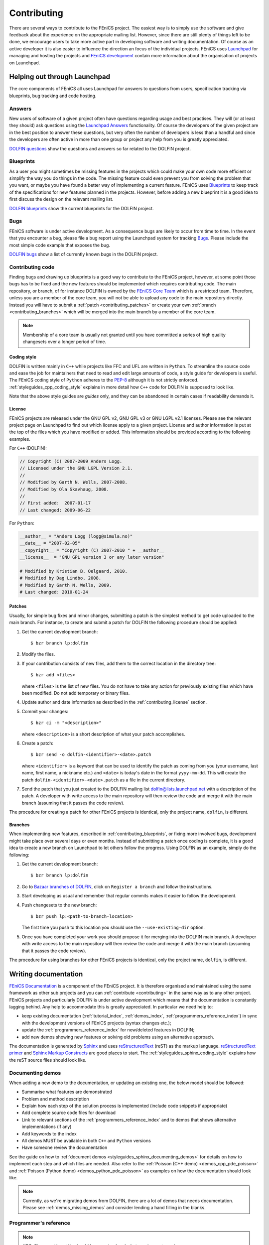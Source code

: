 .. Notes on how to contribute to the FEniCS project.

.. _contributing:

############
Contributing
############

There are several ways to contribute to the FEniCS project.
The easiest way is to simply use the software and give feedback about the
experience on the appropriate mailing list.
However, since there are still plenty of things left to be done, we encourage
users to take more active part in developing software and writing
documentation.
Of course as an active developer it is also easier to influence the direction
an focus of the individual projects.
FEniCS uses `Launchpad <https://launchpad.net/>`_ for managing and hosting the
projects and `FEniCS development <http://www.fenics.org/wiki/Development>`_
contain more information about the organisation of projects on Launchpad.

*****************************
Helping out through Launchpad
*****************************

The core components of FEniCS all uses Launchpad for answers to questions from
users, specification tracking via blueprints, bug tracking and code hosting.

Answers
=======

New users of software of a given project often have questions regarding usage
and best practises.
They will (or at least they should) ask questions using the
`Launchpad Answers <https://help.launchpad.net/Answers>`_ functionality.
Of course the developers of the given project are in the best position to
answer these questions, but very often the number of developers is less than a
handful and since the developers are often active in more than one group or
project any help from you is greatly appreciated.

`DOLFIN questions <https://answers.launchpad.net/dolfin>`_ show the questions
and answers so far related to the DOLFIN project.

.. _contributing_blueprints:

Blueprints
==========

As a user you might sometimes be missing features in the projects which could
make your own code more efficient or simplify the way you do things in the
code.
The missing feature could even prevent you from solving the problem that you
want, or maybe you have found a better way of implementing a current feature.
FEniCS uses `Blueprints <https://help.launchpad.net/Blueprint>`_ to keep track
of the specifications for new features planned in the projects.
However, before adding a new blueprint it is a good idea to first discuss the
design on the relevant mailing list.

`DOLFIN blueprints <https://blueprints.launchpad.net/dolfin>`_ show the current
blueprints for the DOLFIN project.

Bugs
====

FEniCS software is under active development.
As a consequence bugs are likely to occur from time to time.
In the event that you encounter a bug, please file a bug report using the
Launchpad system for tracking `Bugs <https://help.launchpad.net/Bugs>`_.
Please include the most simple code example that exposes the bug.

`DOLFIN bugs <https://bugs.launchpad.net/dolfin>`_ show a list of currently
known bugs in the DOLFIN project.

Contributing code
=================

Finding bugs and drawing up blueprints is a good way to contribute to the
FEniCS project, however, at some point those bugs has to be fixed and the new
features should be implemented which requires contributing code.
The main repository, or branch, of for instance DOLFIN is owned by the
`FEniCS Core Team <https://launchpad.net/~dolfin-core>`_ which is a restricted
team.
Therefore, unless you are a member of the core team, you will not be able to
upload any code to the main repository directly.
Instead you will have to submit a :ref:`patch <contributing_patches>` or create
your own :ref:`branch <contributing_branches>` which will be merged into the
main branch by a member of the core team.

.. note::

    Membership of a core team is usually not granted until you have committed
    a series of high quality changesets over a longer period of time.

Coding style
------------

DOLFIN is written mainly in ``C++`` while projects like FFC and UFL are written
in ``Python``.
To streamline the source code and ease the job for maintainers that need to
read and edit large amounts of code, a style guide for developers is useful.
The FEniCS coding style of ``Python`` adheres to the
`PEP-8 <http://www.python.org/dev/peps/pep-0008/>`_ although it is not
strictly enforced.
:ref:`styleguides_cpp_coding_style` explains in more detail how ``C++`` code
for DOLFIN is supposed to look like.

Note that the above style guides are *guides* only, and they can be abandoned
in certain cases if readability demands it.

.. _contributing_license:

License
-------

FEniCS projects are released under the GNU GPL v2, GNU GPL v3 or
GNU LGPL v2.1 licenses.
Please see the relevant project page on Launchpad to find out which license
apply to a given project.
License and author information is put at the top of the files which you have
modified or added.
This information should be provided according to the following examples.

For ``C++`` (DOLFIN):

.. code-block:: c++

    // Copyright (C) 2007-2009 Anders Logg.
    // Licensed under the GNU LGPL Version 2.1.
    //
    // Modified by Garth N. Wells, 2007-2008.
    // Modified by Ola Skavhaug, 2008.
    //
    // First added:  2007-01-17
    // Last changed: 2009-06-22

For ``Python``:

.. code-block:: python

    __author__ = "Anders Logg (logg@simula.no)"
    __date__ = "2007-02-05"
    __copyright__ = "Copyright (C) 2007-2010 " + __author__
    __license__  = "GNU GPL version 3 or any later version"

    # Modified by Kristian B. Oelgaard, 2010.
    # Modified by Dag Lindbo, 2008.
    # Modified by Garth N. Wells, 2009.
    # Last changed: 2010-01-24

.. _contributing_patches:

Patches
-------

Usually, for simple bug fixes and minor changes, submitting a patch is the
simplest method to get code uploaded to the main branch.
For instance, to create and submit a patch for DOLFIN the following procedure
should be applied:

#. Get the current development branch::

    $ bzr branch lp:dolfin

#. Modify the files.

#.  If your contribution consists of new files, add them to the correct
    location in the directory tree::

        $ bzr add <files>

    where ``<files>`` is the list of new files.
    You do not have to take any action for previously existing files 
    which have been modified. Do not add temporary or binary files.

#.  Update author and date information as described in the
    :ref:`contributing_license` section.

#.  Commit your changes::

        $ bzr ci -m "<description>"

    where ``<description>`` is a short description of what your patch
    accomplishes.

#.  Create a patch::

        $ bzr send -o dolfin-<identifier>-<date>.patch

    where ``<identifier>`` is a keyword that can be used to identify the patch
    as coming from you (your username, last name, first name, a nickname etc.)
    and ``<date>`` is today's date in the format ``yyyy-mm-dd``.
    This will create the patch ``dolfin-<identifier>-<date>.patch`` as a file
    in the current directory.

#.  Send the patch that you just created to the DOLFIN mailing list
    dolfin@lists.launchpad.net with a description of the patch.
    A developer with write access to the main repository will then review the
    code and merge it with the main branch (assuming that it passes the code
    review).

The procedure for creating a patch for other FEniCS projects is identical, only
the project name, ``dolfin``, is different.


.. _contributing_branches:

Branches
--------

When implementing new features, described in :ref:`contributing_blueprints`,
or fixing more involved bugs, development might take place over several days or
even months.
Instead of submitting a patch once coding is complete, it is a good idea to
create a new branch on Launchpad to let others follow the progress.
Using DOLFIN as an example, simply do the following:

#. Get the current development branch::

    $ bzr branch lp:dolfin

#.  Go to `Bazaar branches of DOLFIN <https://code.launchpad.net/dolfin>`_,
    click on ``Register a branch`` and follow the instructions.

#.  Start developing as usual and remember that regular commits makes it easier
    to follow the development.

#.  Push changesets to the new branch::

        $ bzr push lp:<path-to-branch-location>

    The first time you push to this location you should use the
    ``--use-existing-dir`` option.

#.  Once you have completed your work you should propose it for merging into
    the DOLFIN main branch.
    A developer with write access to the main repository will then review the
    code and merge it with the main branch (assuming that it passes the code
    review).

The procedure for using branches for other FEniCS projects is identical, only
the project name, ``dolfin``, is different.

*********************
Writing documentation
*********************

`FEniCS Documentation <https://launchpad.net/fenics-doc>`_ is a component of
the FEniCS project. It is therefore organised and maintained using the same
framework as other sub projects and you can :ref:`contribute <contributing>` in
the same way as to any other project.
FEniCS projects and particularly DOLFIN is under active development which means
that the documentation is constantly lagging behind. Any help to accommodate
this is greatly appreciated. In particular we need help to:

* keep existing documentation (:ref:`tutorial_index`, :ref:`demos_index`,
  :ref:`programmers_reference_index`) in sync with the development versions of
  FEniCS projects (syntax changes etc.);

* update the :ref:`programmers_reference_index` for new/deleted features in
  DOLFIN;

* add new demos showing new features or solving old problems using an
  alternative approach.

The documentation is generated by
`Sphinx <http://sphinx.pocoo.org/index.html>`_ and uses
`reStructuredText <http://docutils.sourceforge.net/rst.html>`_ (reST) as the
markup language.
`reStructuredText primer <http://sphinx.pocoo.org/rest.html>`_ and
`Sphinx Markup Constructs <http://sphinx.pocoo.org/markup/index.html>`_ are
good places to start.
The :ref:`styleguides_sphinx_coding_style` explains how the reST source files
should look like.

Documenting demos
=================

When adding a new demo to the documentation, or updating an existing one,
the below model should be followed:

* Summarise what features are demonstrated
* Problem and method description
* Explain how each step of the solution process is implemented (include code
  snippets if appropriate)
* Add complete source code files for download
* Link to relevant sections of the :ref:`programmers_reference_index` and to
  demos that shows alternative implementations (if any)
* Add keywords to the index
* All demos MUST be available in both ``C++`` and ``Python`` versions
* Have someone review the documentation

See the guide on how to
:ref:`document demos <styleguides_sphinx_documenting_demos>` for details on how
to implement each step and which files are needed.
Also refer to the :ref:`Poisson (C++ demo) <demos_cpp_pde_poisson>` and 
:ref:`Poisson (Python demo) <demos_python_pde_poisson>` as examples on how the
documentation should look like.

.. note::

    Currently, as we're migrating demos from DOLFIN, there are a lot of demos
    that needs documentation. Please see :ref:`demos_missing_demos` and
    consider lending a hand filling in the blanks.

Programmer's reference
======================

.. note::

    KBO: Figure out how this should be organised and what requirements we have.

    * Covers DOLFIN
    * Documenting classes/functions
    * Example code
    * Link to relevant demos for actual usage (use directive seealso?)
    * Integrate doc strings with PyDOLFIN
    * Code snippets (does not necessarily have to run)
    * Class index (*General Index* or *Global Module* index), use ``index``?
    * Put a link to a nicely documented class in the programmer's reference

    For the Python documentation we agree on trying to follow this format:

    http://projects.scipy.org/numpy/browser/trunk/doc/EXAMPLE_DOCSTRING.txt

    We just keep the raw reST source in the docstring, see output from:
    
    >>> import numpy
    >>> help(numpy.random.multivariate_normal)
    
    Use autodoc features in Sphinx to generate the HTML docs from the
    docstring:
    
    http://docs.scipy.org/doc/numpy-1.3.x/reference/generated/numpy.random.multivariate_normal.html#numpy.random.multivariate_normal

    We need the numpydoc module for this to work:

    http://pypi.python.org/pypi/numpydoc/0.3.1

    It would be nicer to have everything in native Sphinx, but then we can't
    have sections in the docstrings which make things look a bit better.
    numpydoc will also create links to class members which is another nice
    feature.

    On the downside we will get a lot of warnings when building the docs, but
    it looks like this is something we have to live with, maybe we can filter
    the output through a script to catch these numpydoc related warnings?
    Also note that sections are not really supported in numpydoc, only the
    section names: Parameters, Returns, See Also, Notes, References and
    Examples are recognised. A section title like *Foo Title* will result in
    an error on build.

    Anyway, numpydoc make the documentation generated from
    docstrings look much nicer so this is small price to pay and if we have
    info that does absolutely NOT fit into the above categories we can always
    add a section manually of modify the numpydoc module.

Before committing your work
===========================

There are a few simple tests that should be run before committing your work on
the documentaion:

* Run the script ``build_docs`` in the top level directory to make sure that
  the documentation is successfully build without warnings
* Run the script ``verify_code_snippets.py`` in the top level directory to test
  that all code snippets in the demos are exact copies of the code available in
  the source code files.

.. note::

    KBO: There will probably be more things to put here later

Please fix any errors you might encounter running these scripts even if your
work did not introduce them or at least notify the mailing list
fenics@lists.launchpad.net in case you are unable to do so.


